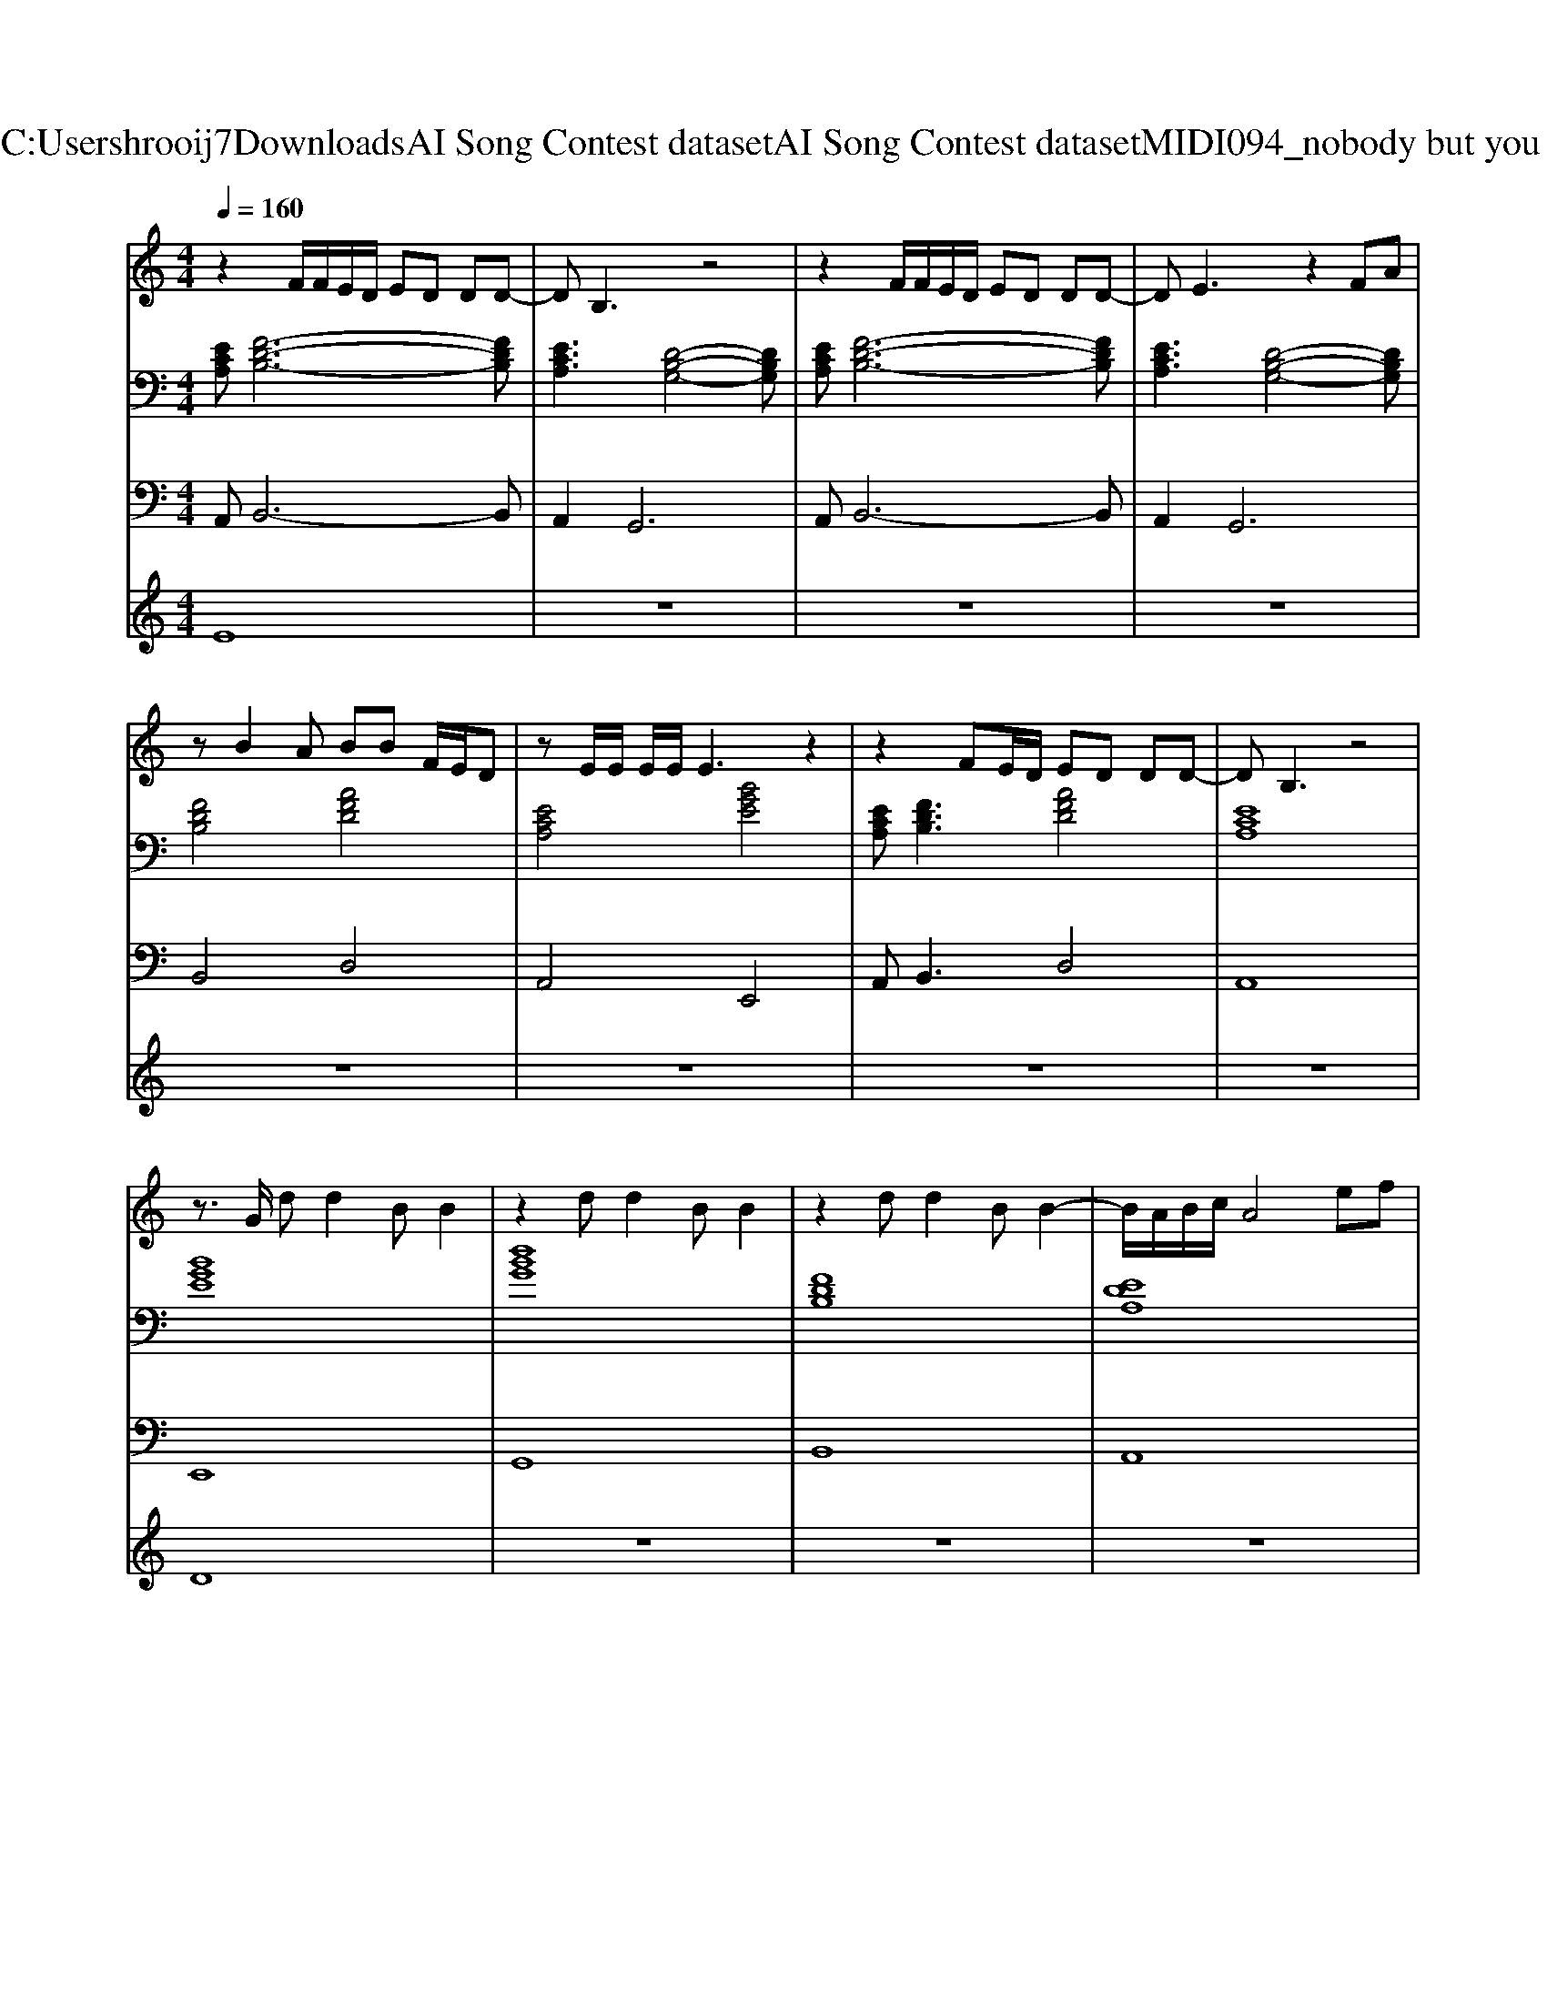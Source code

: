X: 1
T: from C:\Users\hrooij7\Downloads\AI Song Contest dataset\AI Song Contest dataset\MIDI\094_nobody but you .midi
M: 4/4
L: 1/8
Q:1/4=160
K:C major
V:1
%%MIDI program 0
z2 F/2F/2E/2D/2 ED DD-| \
DB,3 z4| \
z2 F/2F/2E/2D/2 ED DD-| \
DE3 z2 FA|
zB2A BB F/2E/2D| \
zE/2E/2 E/2E/2E3 z2| \
z2 FE/2D/2 ED DD-| \
DB,3 z4|
z3/2G/2 dd2B B2| \
z2 dd2B B2| \
z2 dd2B B2-| \
B/2A/2B/2c/2 A4 ef|
g2 g/2f/2e/2f2-f/2 f/2e/2d/2e/2-| \
e3d/2f/2 zd/2e/2 f/2e/2d| \
B2 z3d/2e<fd/2| \
B2 z3z/2d/2 d<f|
g2 g/2f/2e/2f2-f/2 f/2e/2d/2e/2-| \
e3d/2f/2 zd/2e/2 f/2e/2d| \
B2 z3d/2e<fd/2| \
B2 z6|
z8| \
z8| \
zf e/2d/2B/2A/2 df z2| \
zf e/2d/2B/2A/2 dB z2|
zf e/2d/2B/2A/2 df z2| \
z8| \
zf e/2d/2B/2A/2 df z2| \
zf e/2d/2B/2A/2 dB z2|
zf e/2d/2B/2A/2 df 
V:2
%%MIDI program 0
[ECA,][F-D-B,-]6[FDB,]| \
[ECA,]3[D-B,-G,-]4[DB,G,]| \
[ECA,][F-D-B,-]6[FDB,]| \
[ECA,]3[D-B,-G,-]4[DB,G,]|
[FDB,]4 [AFD]4| \
[ECA,]4 [BGE]4| \
[ECA,][FDB,]3 [AFD]4| \
[ECA,]8|
[BGE]8| \
[dBG]8| \
[FDB,]8| \
[EDA,]8|
[BGE]4 [FDB,]4| \
[ECA,]6 [AFD]2| \
[DB,G,]6 [AFD]2| \
[DB,G,]6 [AFD]2|
[BGE]4 [FDB,]4| \
[ECA,]6 [AFD]2| \
[DB,G,]6 [AFD]2| \
[DB,G,]6 [AFD]2|
[FDB,]6 [ECA,]2| \
[AFD]6 [BGE]2| \
[FDB,]6 [ECA,]2| \
[AFD]6 [BGE]2|
[FDB,]6 [ECA,]2| \
[EDA,]2 [B,G,E,]2 [CB,F,]2 [C^A,F,]2| \
[FDB,]6 [ECA,]2| \
[AFD]6 [BGE]2|
[FDB,]6 [ECA,]2| \
[EDA,]2 [B,G,E,]2 [CB,F,]2 [C^A,F,]2|
V:3
%%MIDI program 0
A,,B,,6-B,,| \
A,,4<G,,4| \
A,,B,,6-B,,| \
A,,4<G,,4|
B,,4 D,4| \
A,,4 E,,4| \
A,,2<B,,2 D,4| \
A,,8|
E,,8| \
G,,8| \
B,,8| \
A,,8|
E,,4 B,,,4| \
A,,,6 D,,2| \
G,,6 F,,2| \
G,,6 F,,2|
E,,4 B,,,4| \
A,,,6 D,,2| \
G,,6 F,,2| \
G,,6 F,,2|
B,,6 C,2| \
D,6 E,2| \
B,,6 C,2| \
D,6 E,2|
B,,6 C,2| \
A,,2 E,,2 F,,2 F,,2| \
B,,6 C,2| \
D,6 E,2|
B,,6 C,2| \
A,,2 E,,2 F,,2 F,,2|
V:4
%%MIDI program 0
E8| \
z8| \
z8| \
z8|
z8| \
z8| \
z8| \
z8|
D8| \
z8| \
z8| \
z8|
C8| \
z8| \
z8| \
z8|
z8| \
z8| \
z8| \
z8|
z8| \
z8| \
G8|

